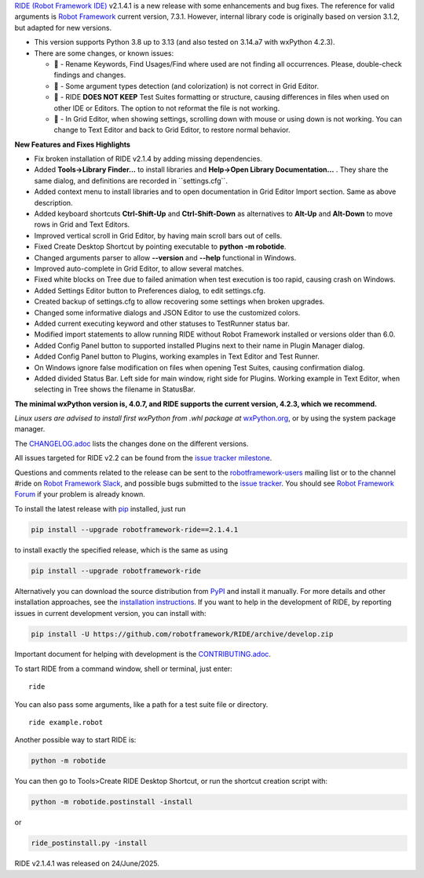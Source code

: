 .. container:: document

   `RIDE (Robot Framework
   IDE) <https://github.com/robotframework/RIDE/>`__ v2.1.4.1 is a new
   release with some enhancements and bug fixes. The reference for valid
   arguments is `Robot Framework <https://robotframework.org/>`__
   current version, 7.3.1. However, internal library code is originally
   based on version 3.1.2, but adapted for new versions.

   -  This version supports Python 3.8 up to 3.13 (and also tested on
      3.14.a7 with wxPython 4.2.3).
   -  There are some changes, or known issues:

      -  🐞 - Rename Keywords, Find Usages/Find where used are not
         finding all occurrences. Please, double-check findings and
         changes.
      -  🐞 - Some argument types detection (and colorization) is not
         correct in Grid Editor.
      -  🐞 - RIDE **DOES NOT KEEP** Test Suites formatting or
         structure, causing differences in files when used on other IDE
         or Editors. The option to not reformat the file is not working.
      -  🐞 - In Grid Editor, when showing settings, scrolling down with
         mouse or using down is not working. You can change to Text
         Editor and back to Grid Editor, to restore normal behavior.

   **New Features and Fixes Highlights**

   -  Fix broken installation of RIDE v2.1.4 by adding missing
      dependencies.
   -  Added **Tools->Library Finder...** to install libraries and
      **Help->Open Library Documentation...** . They share the same
      dialog, and definitions are recorded in \``settings.cfg`\`.
   -  Added context menu to install libraries and to open documentation
      in Grid Editor Import section. Same as above description.
   -  Added keyboard shortcuts **Ctrl-Shift-Up** and **Ctrl-Shift-Down**
      as alternatives to **Alt-Up** and **Alt-Down** to move rows in
      Grid and Text Editors.
   -  Improved vertical scroll in Grid Editor, by having main scroll
      bars out of cells.
   -  Fixed Create Desktop Shortcut by pointing executable to **python
      -m robotide**.
   -  Changed arguments parser to allow **--version** and **--help**
      functional in Windows.
   -  Improved auto-complete in Grid Editor, to allow several matches.
   -  Fixed white blocks on Tree due to failed animation when test
      execution is too rapid, causing crash on Windows.
   -  Added Settings Editor button to Preferences dialog, to edit
      settings.cfg.
   -  Created backup of settings.cfg to allow recovering some settings
      when broken upgrades.
   -  Changed some informative dialogs and JSON Editor to use the
      customized colors.
   -  Added current executing keyword and other statuses to TestRunner
      status bar.
   -  Modified import statements to allow running RIDE without Robot
      Framework installed or versions older than 6.0.
   -  Added Config Panel button to supported installed Plugins next to
      their name in Plugin Manager dialog.
   -  Added Config Panel button to Plugins, working examples in Text
      Editor and Test Runner.
   -  On Windows ignore false modification on files when opening Test
      Suites, causing confirmation dialog.
   -  Added divided Status Bar. Left side for main window, right side
      for Plugins. Working example in Text Editor, when selecting in
      Tree shows the filename in StatusBar.

   **The minimal wxPython version is, 4.0.7, and RIDE supports the
   current version, 4.2.3, which we recommend.**

   *Linux users are advised to install first wxPython from .whl package
   at*
   `wxPython.org <https://extras.wxpython.org/wxPython4/extras/linux/gtk3/>`__,
   or by using the system package manager.

   The
   `CHANGELOG.adoc <https://github.com/robotframework/RIDE/blob/master/CHANGELOG.adoc>`__
   lists the changes done on the different versions.

   All issues targeted for RIDE v2.2 can be found from the `issue
   tracker
   milestone <https://github.com/robotframework/RIDE/issues?q=milestone%3Av2.2>`__.

   Questions and comments related to the release can be sent to the
   `robotframework-users <https://groups.google.com/group/robotframework-users>`__
   mailing list or to the channel #ride on `Robot Framework
   Slack <https://robotframework-slack-invite.herokuapp.com>`__, and
   possible bugs submitted to the `issue
   tracker <https://github.com/robotframework/RIDE/issues>`__. You
   should see `Robot Framework
   Forum <https://forum.robotframework.org/c/tools/ride/>`__ if your
   problem is already known.

   To install the latest release with
   `pip <https://pypi.org/project/pip/>`__ installed, just run

   .. code:: literal-block

      pip install --upgrade robotframework-ride==2.1.4.1

   to install exactly the specified release, which is the same as using

   .. code:: literal-block

      pip install --upgrade robotframework-ride

   Alternatively you can download the source distribution from
   `PyPI <https://pypi.python.org/pypi/robotframework-ride>`__ and
   install it manually. For more details and other installation
   approaches, see the `installation
   instructions <https://github.com/robotframework/RIDE/wiki/Installation-Instructions>`__.
   If you want to help in the development of RIDE, by reporting issues
   in current development version, you can install with:

   .. code:: literal-block

      pip install -U https://github.com/robotframework/RIDE/archive/develop.zip

   Important document for helping with development is the
   `CONTRIBUTING.adoc <https://github.com/robotframework/RIDE/blob/develop/CONTRIBUTING.adoc>`__.

   To start RIDE from a command window, shell or terminal, just enter:

   ::

      ride

   You can also pass some arguments, like a path for a test suite file
   or directory.

   ::

      ride example.robot

   Another possible way to start RIDE is:

   .. code:: literal-block

      python -m robotide

   You can then go to Tools>Create RIDE Desktop Shortcut, or run the
   shortcut creation script with:

   .. code:: literal-block

      python -m robotide.postinstall -install

   or

   .. code:: literal-block

      ride_postinstall.py -install

   RIDE v2.1.4.1 was released on 24/June/2025.
